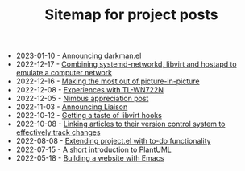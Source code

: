 #+OPTIONS: html-postamble:nil
#+TITLE: Sitemap for project posts

- 2023-01-10 - [[file:2023-01-10.org][Announcing darkman.el]]
- 2022-12-17 - [[file:2022-12-17.org][Combining systemd-networkd, libvirt and hostapd to emulate a computer network]]
- 2022-12-16 - [[file:2022-12-16.org][Making the most out of picture-in-picture]]
- 2022-12-08 - [[file:2022-12-08.org][Experiences with TL-WN722N]]
- 2022-12-05 - [[file:2022-12-05.org][Nimbus appreciation post]]
- 2022-11-03 - [[file:2022-11-03.org][Announcing Liaison]]
- 2022-10-12 - [[file:2022-10-12.org][Getting a taste of libvirt hooks]]
- 2022-10-08 - [[file:2022-10-08.org][Linking articles to their version control system to effectively track changes]]
- 2022-08-08 - [[file:2022-08-08.org][Extending project.el with to-do functionality]]
- 2022-07-15 - [[file:2022-07-15.org][A short introduction to PlantUML]]
- 2022-05-18 - [[file:2022-05-18.org][Building a website with Emacs]]